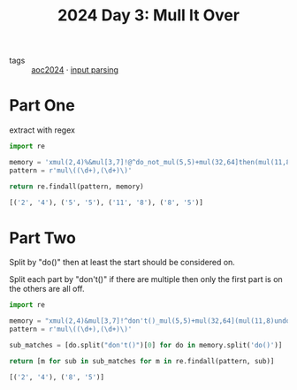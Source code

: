 :PROPERTIES:
:ID:       49b84d28-1f7e-48d9-a8d5-38de335cd3c7
:END:
#+title: 2024 Day 3: Mull It Over
#+filetags: :python:
- tags :: [[id:212a04da-2f2f-42a8-aac3-6cc62a805688][aoc2024]] · [[id:40ac912d-4bcf-4a77-8445-b8c3c7f9413d][input parsing]]

* Part One

extract with regex


#+begin_src python :results verbatim :wrap src python :exports both
import re

memory = 'xmul(2,4)%&mul[3,7]!@^do_not_mul(5,5)+mul(32,64]then(mul(11,8)mul(8,5))'
pattern = r'mul\((\d+),(\d+)\)'

return re.findall(pattern, memory)
#+end_src

#+RESULTS:
#+begin_src python
[('2', '4'), ('5', '5'), ('11', '8'), ('8', '5')]
#+end_src

* Part Two

Split by "do()" then at least the start should be considered on.

Split each part by "don't()" if there are multiple then only the first part is
on the others are all off.

#+begin_src python :results verbatim :wrap src python :exports both
import re

memory = "xmul(2,4)&mul[3,7]!^don't()_mul(5,5)+mul(32,64](mul(11,8)undo()?mul(8,5))"
pattern = r'mul\((\d+),(\d+)\)'

sub_matches = [do.split("don't()")[0] for do in memory.split('do()')]

return [m for sub in sub_matches for m in re.findall(pattern, sub)]
#+end_src

#+RESULTS:
#+begin_src python
[('2', '4'), ('8', '5')]
#+end_src
